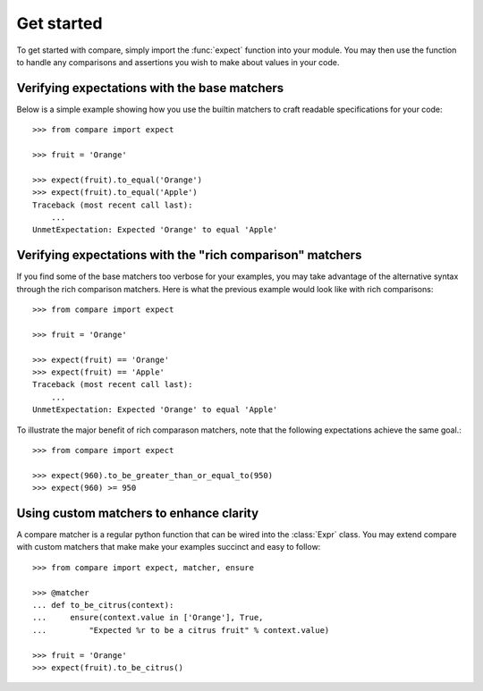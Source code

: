 ===========
Get started
===========

To get started with compare, simply import the :func:`expect` function into 
your module. You may then use the function to handle any comparisons 
and assertions you wish to make about values in your code.


Verifying expectations with the base matchers
=================================================

Below is a simple example showing how you use the builtin matchers
to craft readable specifications for your code::

    >>> from compare import expect
    
    >>> fruit = 'Orange'
    
    >>> expect(fruit).to_equal('Orange')
    >>> expect(fruit).to_equal('Apple')
    Traceback (most recent call last):
        ...
    UnmetExpectation: Expected 'Orange' to equal 'Apple'


Verifying expectations with the "rich comparison" matchers
==================================================================

If you find some of the base matchers too verbose for your 
examples, you may take advantage of the alternative syntax 
through the rich comparison matchers. Here is what the previous 
example would look like with rich comparisons::

    >>> from compare import expect
    
    >>> fruit = 'Orange'
    
    >>> expect(fruit) == 'Orange'
    >>> expect(fruit) == 'Apple'
    Traceback (most recent call last):
        ...
    UnmetExpectation: Expected 'Orange' to equal 'Apple'

To illustrate the major benefit of rich comparason matchers, 
note that the following expectations achieve the same goal.::

    >>> from compare import expect
    
    >>> expect(960).to_be_greater_than_or_equal_to(950)
    >>> expect(960) >= 950


Using custom matchers to enhance clarity
============================================

A compare matcher is a regular python function that can be 
wired into the :class:`Expr` class. You may extend compare with 
custom matchers that make make your examples succinct and 
easy to follow::

    >>> from compare import expect, matcher, ensure
    
    >>> @matcher
    ... def to_be_citrus(context):
    ...     ensure(context.value in ['Orange'], True, 
    ...         "Expected %r to be a citrus fruit" % context.value)
    
    >>> fruit = 'Orange'
    >>> expect(fruit).to_be_citrus()
